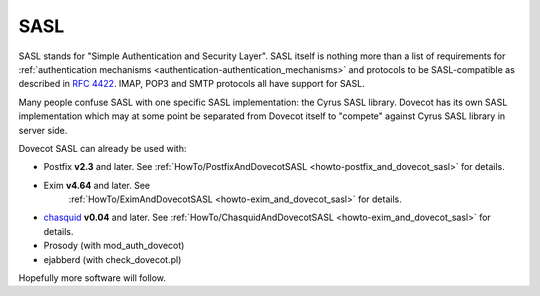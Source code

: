 .. _sasl:

====
SASL
====

SASL stands for "Simple Authentication and Security Layer". SASL itself
is nothing more than a list of requirements for :ref:`authentication
mechanisms <authentication-authentication_mechanisms>`
and protocols to be SASL-compatible as described in `RFC
4422 <http://www.ietf.org/rfc/rfc4422.txt>`__. IMAP, POP3 and SMTP
protocols all have support for SASL.

Many people confuse SASL with one specific SASL implementation: the
Cyrus SASL library. Dovecot has its own SASL implementation which may at
some point be separated from Dovecot itself to "compete" against Cyrus
SASL library in server side.

Dovecot SASL can already be used with:

- Postfix **v2.3** and later. See
  :ref:`HowTo/PostfixAndDovecotSASL <howto-postfix_and_dovecot_sasl>` for details.
- Exim **v4.64** and later. See
   :ref:`HowTo/EximAndDovecotSASL <howto-exim_and_dovecot_sasl>` for details.
- `chasquid <https://blitiri.com.ar/p/chasquid>`__ **v0.04** and later.
  See :ref:`HowTo/ChasquidAndDovecotSASL <howto-exim_and_dovecot_sasl>` for
  details.
- Prosody (with mod_auth_dovecot)
- ejabberd (with check_dovecot.pl)

Hopefully more software will follow.
